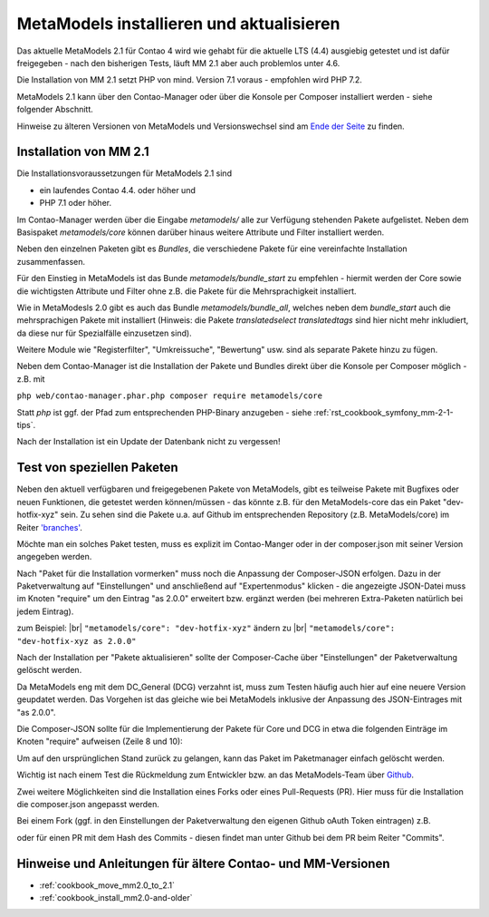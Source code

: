 .. _manual_install:

MetaModels installieren und aktualisieren
=========================================

Das aktuelle MetaModels 2.1 für Contao 4 wird wie gehabt für die aktuelle LTS (4.4)
ausgiebig getestet und ist dafür freigegeben - nach den bisherigen Tests, läuft MM 2.1
aber auch problemlos unter 4.6.

Die Installation von MM 2.1 setzt PHP von mind. Version 7.1 voraus - empfohlen wird PHP 7.2.

MetaModels 2.1 kann über den Contao-Manager oder über die Konsole per Composer installiert
werden - siehe folgender Abschnitt.

Hinweise zu älteren Versionen von MetaModels und Versionswechsel sind am `Ende der Seite
<#hinweise-und-anleitungen-fur-altere-contao-und-mm-versionen>`_ zu finden.

.. seealso:: Für eine Re-Finanzierung der umfangreichen Arbeiten, bittet das MM-Team um finanzielle
   Zuwendung. Als Richtgröße sollte der Umfang des zu realisierenden Projektes genommen werden
   und etwa 10% einkalkuliert werden - aufgrund der Erfahrung der letzten Zuwendungen, sind
   das Beträge zwischen 100€ und 500€ (Netto) - eine Rechnung inkl. MwSt wird natürlich immer
   ausgestellt. `Mehr... <https://now.metamodel.me/de/unterstuetzer/fundraising#metamodels_2-1>`_


Installation von MM 2.1
-----------------------
Die Installationsvoraussetzungen  für MetaModels 2.1 sind

* ein laufendes Contao 4.4. oder höher und
* PHP 7.1 oder höher.

Im Contao-Manager werden über die Eingabe `metamodels/` alle zur Verfügung stehenden Pakete
aufgelistet. Neben dem Basispaket `metamodels/core` können darüber hinaus weitere Attribute
und Filter installiert werden.

Neben den einzelnen Paketen gibt es `Bundles`, die verschiedene Pakete für eine
vereinfachte Installation zusammenfassen.

Für den Einstieg in MetaModels ist das Bunde `metamodels/bundle_start` zu empfehlen - hiermit
werden der Core sowie die wichtigsten Attribute und Filter ohne z.B. die Pakete für die Mehrsprachigkeit
installiert.

Wie in MetaModesls 2.0 gibt es auch das Bundle `metamodels/bundle_all`, welches neben dem
`bundle_start` auch die mehrsprachigen Pakete mit installiert (Hinweis: die Pakete `translatedselect`
`translatedtags` sind hier nicht mehr inkludiert, da diese nur für Spezialfälle einzusetzen sind).

Weitere Module wie "Registerfilter", "Umkreissuche", "Bewertung" usw. sind als separate Pakete
hinzu zu fügen.

Neben dem Contao-Manager ist die Installation der Pakete und Bundles direkt über die Konsole per
Composer möglich - z.B. mit

``php web/contao-manager.phar.php composer require metamodels/core``

Statt `php` ist ggf. der Pfad zum entsprechenden PHP-Binary anzugeben -
siehe :ref:`rst_cookbook_symfony_mm-2-1-tips`.

Nach der Installation ist ein Update der Datenbank nicht zu vergessen!


Test von speziellen Paketen
---------------------------

Neben den aktuell verfügbaren und freigegebenen Pakete von MetaModels, gibt es teilweise
Pakete mit Bugfixes oder neuen Funktionen, die getestet werden können/müssen - das
könnte z.B. für den MetaModels-core das ein Paket "dev-hotfix-xyz" sein. Zu sehen sind die Pakete u.a.
auf Github im entsprechenden Repository (z.B. MetaModels/core) im Reiter
`'branches' <https://github.com/MetaModels/core/branches>`_.

Möchte man ein solches Paket testen, muss es explizit im Contao-Manger oder in der composer.json mit seiner
Version angegeben werden.

Nach "Paket für die Installation vormerken" muss noch die Anpassung der Composer-JSON erfolgen. Dazu in
der Paketverwaltung auf "Einstellungen" und anschließend auf "Expertenmodus" klicken - die
angezeigte JSON-Datei muss im Knoten "require" um den Eintrag "as 2.0.0" erweitert bzw. ergänzt werden
(bei mehreren Extra-Paketen natürlich bei jedem Eintrag).

zum Beispiel: |br|
``"metamodels/core": "dev-hotfix-xyz"`` ändern zu |br|
``"metamodels/core": "dev-hotfix-xyz as 2.0.0"``

Nach der Installation per "Pakete aktualisieren" sollte der Composer-Cache über "Einstellungen"
der Paketverwaltung gelöscht werden.

Da MetaModels eng mit dem DC_General (DCG) verzahnt ist, muss zum Testen häufig auch hier
auf eine neuere Version geupdatet werden. Das Vorgehen ist das gleiche wie bei MetaModels
inklusive der Anpassung des JSON-Eintrages mit "as 2.0.0".

Die Composer-JSON sollte für die Implementierung der Pakete für Core und DCG in etwa die
folgenden Einträge im Knoten "require" aufweisen (Zeile 8 und 10):

.. code-block:: json
   :linenos:
   
   {
       "name": "local/website",
       "description": "A local website project",
       "type": "project",
       "license": "proprietary",
       "require": {
           "contao-community-alliance/composer-client": "~0.12",
           "contao-community-alliance/dc-general": "dev-hotfix/beta-39 as 2.0.0",
           "metamodels/bundle_all": ">=2.0.0.0,<3-dev",
           "metamodels/core": "dev-hotfix/alpha-15 as 2.0.0",
           ...
       },
       ...
   }

Um auf den ursprünglichen Stand zurück zu gelangen, kann das Paket im Paketmanager einfach gelöscht
werden.

Wichtig ist nach einem Test die Rückmeldung zum Entwickler bzw. an das MetaModels-Team über
`Github <https://github.com/MetaModels>`_.

Zwei weitere Möglichkeiten sind die Installation eines Forks oder eines Pull-Requests (PR).
Hier muss für die Installation die composer.json angepasst werden.

Bei einem Fork (ggf. in den Einstellungen der Paketverwaltung den eigenen Github oAuth Token
eintragen) z.B.

.. code-block:: json
   :linenos:
   
   {
       "name": "local/website",
       "description": "A local website project",
       "type": "project",
       "license": "proprietary",
       "require": {
           "contao-community-alliance/composer-client": "~0.12",
           "contao-community-alliance/dc-general": "dev-hotfix/beta-39 as 2.0.0",
           "metamodels/bundle_all": ">=2.0.0.0,<3-dev",
           "byteworks/metamodelsattribute_multi": ">=1.0.5.0,<1.1-dev",
           ...
       },
       ...
       "repositories": [
           ...
           {
               "type": "vcs",
               "url": "https://github.com/byteworks-ch/contao-metamodelsattribute_multi.git"
           }
       ],
       ...
   }

oder für einen PR mit dem Hash des Commits - diesen findet man unter Github bei dem PR beim
Reiter "Commits".

.. code-block:: json
   :linenos:
   
   {
       "name": "local/website",
       "description": "A local website project",
       "type": "project",
       "license": "proprietary",
       "require": {
           "contao-community-alliance/composer-client": "~0.12",
           "contao-community-alliance/dc-general": "dev-hotfix/beta-39 as 2.0.0",
           "metamodels/bundle_all": ">=2.0.0.0,<3-dev",
           "metamodels/attribute_alias": "dev-master#a97ec461ae1254fa616811c3ce234515238fb3c7",
           ...


Hinweise und Anleitungen für ältere Contao- und MM-Versionen
------------------------------------------------------------

* :ref:`cookbook_move_mm2.0_to_2.1`
* :ref:`cookbook_install_mm2.0-and-older`

.. |br| raw:: html

   <br />